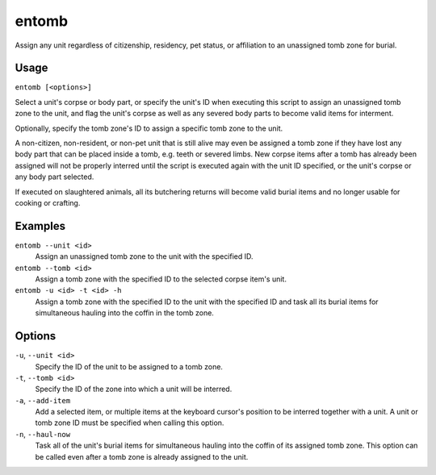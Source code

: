 entomb
======

.. dfhack-tool::
    :summary: Entomb any corpse into tomb zones.
    :tags: fort items buildings

Assign any unit regardless of citizenship, residency, pet status,
or affiliation to an unassigned tomb zone for burial.

Usage
-----

``entomb [<options>]``

Select a unit's corpse or body part, or specify the unit's ID
when executing this script to assign an unassigned tomb zone to
the unit, and flag the unit's corpse as well as any severed body
parts to become valid items for interment.

Optionally, specify the tomb zone's ID to assign a specific tomb
zone to the unit.

A non-citizen, non-resident, or non-pet unit that is still alive
may even be assigned a tomb zone if they have lost any body part
that can be placed inside a tomb, e.g. teeth or severed limbs.
New corpse items after a tomb has already been assigned will not
be properly interred until the script is executed again with the
unit ID specified, or the unit's corpse or any body part selected.

If executed on slaughtered animals, all its butchering returns will
become valid burial items and no longer usable for cooking or crafting.

Examples
--------

``entomb --unit <id>``
    Assign an unassigned tomb zone to the unit with the specified ID.

``entomb --tomb <id>``
    Assign a tomb zone with the specified ID to the selected corpse
    item's unit.

``entomb -u <id> -t <id> -h``
    Assign a tomb zone with the specified ID to the unit with the
    specified ID and task all its burial items for simultaneous
    hauling into the coffin in the tomb zone.

Options
-------

``-u``, ``--unit <id>``
    Specify the ID of the unit to be assigned to a tomb zone.

``-t``, ``--tomb <id>``
    Specify the ID of the zone into which a unit will be interred.

``-a``, ``--add-item``
    Add a selected item, or multiple items at the keyboard cursor's
    position to be interred together with a unit. A unit or tomb
    zone ID must be specified when calling this option.

``-n``, ``--haul-now``
    Task all of the unit's burial items for simultaneous hauling
    into the coffin of its assigned tomb zone. This option can be
    called even after a tomb zone is already assigned to the unit.
